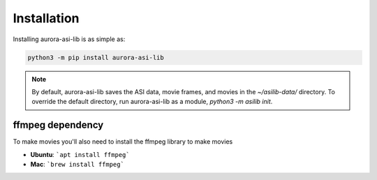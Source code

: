============
Installation
============
Installing aurora-asi-lib is as simple as:

.. code-block:: shell

   python3 -m pip install aurora-asi-lib 

.. note::
   By default, aurora-asi-lib saves the ASI data, movie frames, and movies in the `~/asilib-data/` directory. To override the default directory, run aurora-asi-lib as a module, `python3 -m asilib init`.

ffmpeg dependency
-----------------
To make movies you'll also need to install the ffmpeg library to make movies

- **Ubuntu**: ```apt install ffmpeg```
- **Mac**: ```brew install ffmpeg```